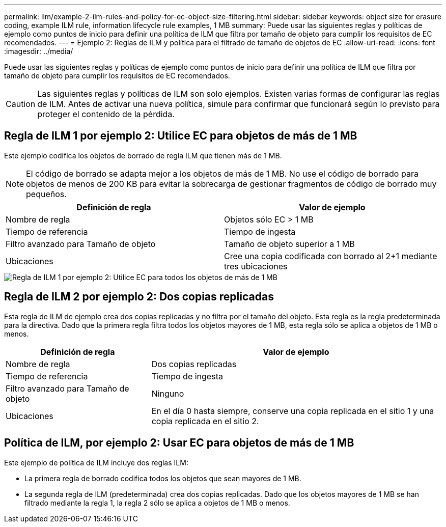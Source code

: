 ---
permalink: ilm/example-2-ilm-rules-and-policy-for-ec-object-size-filtering.html 
sidebar: sidebar 
keywords: object size for erasure coding, example ILM rule, information lifecycle rule examples, 1 MB 
summary: Puede usar las siguientes reglas y políticas de ejemplo como puntos de inicio para definir una política de ILM que filtra por tamaño de objeto para cumplir los requisitos de EC recomendados. 
---
= Ejemplo 2: Reglas de ILM y política para el filtrado de tamaño de objetos de EC
:allow-uri-read: 
:icons: font
:imagesdir: ../media/


[role="lead"]
Puede usar las siguientes reglas y políticas de ejemplo como puntos de inicio para definir una política de ILM que filtra por tamaño de objeto para cumplir los requisitos de EC recomendados.


CAUTION: Las siguientes reglas y políticas de ILM son solo ejemplos. Existen varias formas de configurar las reglas de ILM. Antes de activar una nueva política, simule para confirmar que funcionará según lo previsto para proteger el contenido de la pérdida.



== Regla de ILM 1 por ejemplo 2: Utilice EC para objetos de más de 1 MB

Este ejemplo codifica los objetos de borrado de regla ILM que tienen más de 1 MB.


NOTE: El código de borrado se adapta mejor a los objetos de más de 1 MB. No use el código de borrado para objetos de menos de 200 KB para evitar la sobrecarga de gestionar fragmentos de código de borrado muy pequeños.

[cols="2a,2a"]
|===
| Definición de regla | Valor de ejemplo 


 a| 
Nombre de regla
 a| 
Objetos sólo EC > 1 MB



 a| 
Tiempo de referencia
 a| 
Tiempo de ingesta



 a| 
Filtro avanzado para Tamaño de objeto
 a| 
Tamaño de objeto superior a 1 MB



 a| 
Ubicaciones
 a| 
Cree una copia codificada con borrado al 2+1 mediante tres ubicaciones

|===
image::../media/policy_2_rule_1_ec_objects_adv_filtering.png[Regla de ILM 1 por ejemplo 2: Utilice EC para todos los objetos de más de 1 MB]



== Regla de ILM 2 por ejemplo 2: Dos copias replicadas

Esta regla de ILM de ejemplo crea dos copias replicadas y no filtra por el tamaño del objeto. Esta regla es la regla predeterminada para la directiva. Dado que la primera regla filtra todos los objetos mayores de 1 MB, esta regla sólo se aplica a objetos de 1 MB o menos.

[cols="1a,2a"]
|===
| Definición de regla | Valor de ejemplo 


 a| 
Nombre de regla
 a| 
Dos copias replicadas



 a| 
Tiempo de referencia
 a| 
Tiempo de ingesta



 a| 
Filtro avanzado para Tamaño de objeto
 a| 
Ninguno



 a| 
Ubicaciones
 a| 
En el día 0 hasta siempre, conserve una copia replicada en el sitio 1 y una copia replicada en el sitio 2.

|===


== Política de ILM, por ejemplo 2: Usar EC para objetos de más de 1 MB

Este ejemplo de política de ILM incluye dos reglas ILM:

* La primera regla de borrado codifica todos los objetos que sean mayores de 1 MB.
* La segunda regla de ILM (predeterminada) crea dos copias replicadas. Dado que los objetos mayores de 1 MB se han filtrado mediante la regla 1, la regla 2 sólo se aplica a objetos de 1 MB o menos.

